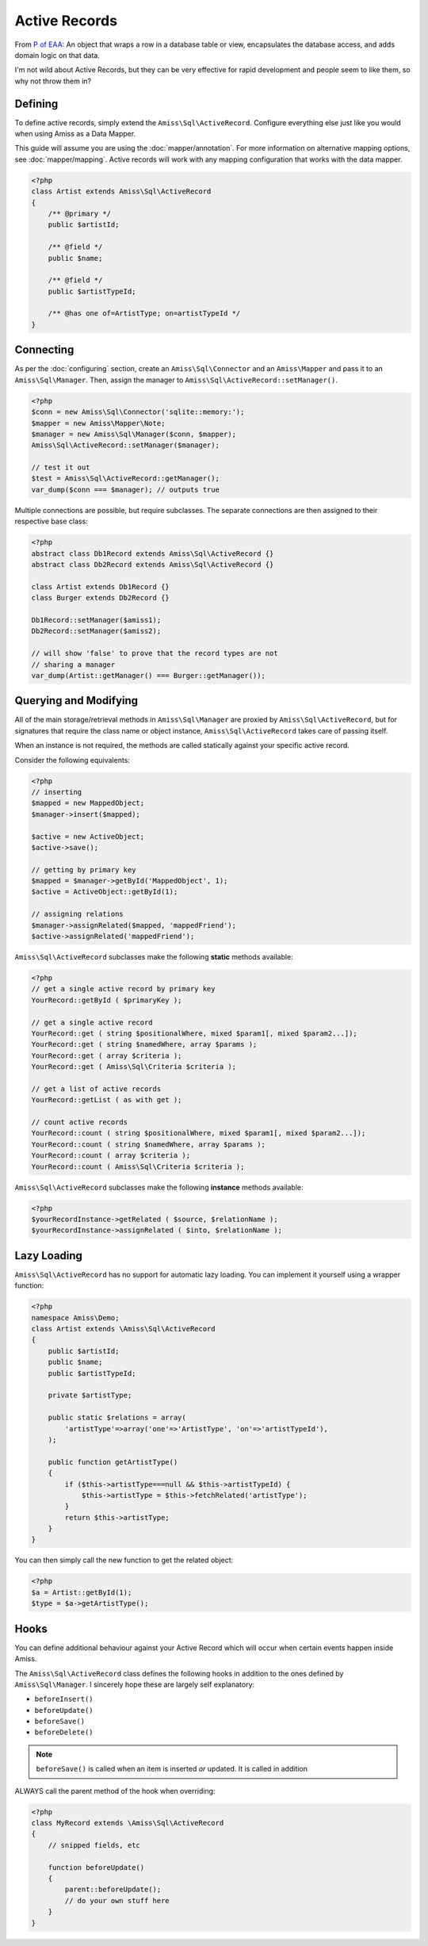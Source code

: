 Active Records
==============

From `P of EAA`_: An object that wraps a row in a database table or view, encapsulates the database
access, and adds domain logic on that data.

.. _`P of EAA`: http://martinfowler.com/eaaCatalog/activeRecord.html

I'm not wild about Active Records, but they can be very effective for rapid development and people
seem to like them, so why not throw them in?


Defining
--------

To define active records, simply extend the ``Amiss\Sql\ActiveRecord``. Configure everything else just
like you would when using Amiss as a Data Mapper.

This guide will assume you are using the :doc:`mapper/annotation`. For more information on
alternative mapping options, see :doc:`mapper/mapping`. Active records will work with any mapping
configuration that works with the data mapper.

.. code-block:: php

    <?php
    class Artist extends Amiss\Sql\ActiveRecord
    {
        /** @primary */
        public $artistId;

        /** @field */
        public $name;

        /** @field */
        public $artistTypeId;

        /** @has one of=ArtistType; on=artistTypeId */
    }


Connecting
----------

As per the :doc:`configuring` section, create an ``Amiss\Sql\Connector`` and an ``Amiss\Mapper`` and
pass it to an ``Amiss\Sql\Manager``. Then, assign the manager to ``Amiss\Sql\ActiveRecord::setManager()``.

.. code-block:: php

    <?php
    $conn = new Amiss\Sql\Connector('sqlite::memory:');
    $mapper = new Amiss\Mapper\Note;
    $manager = new Amiss\Sql\Manager($conn, $mapper);
    Amiss\Sql\ActiveRecord::setManager($manager);
    
    // test it out
    $test = Amiss\Sql\ActiveRecord::getManager();
    var_dump($conn === $manager); // outputs true


Multiple connections are possible, but require subclasses. The separate connections are then
assigned to their respective base class:

.. code-block:: php

    <?php
    abstract class Db1Record extends Amiss\Sql\ActiveRecord {}
    abstract class Db2Record extends Amiss\Sql\ActiveRecord {}
    
    class Artist extends Db1Record {}
    class Burger extends Db2Record {}
    
    Db1Record::setManager($amiss1);
    Db2Record::setManager($amiss2);
    
    // will show 'false' to prove that the record types are not 
    // sharing a manager
    var_dump(Artist::getManager() === Burger::getManager());


Querying and Modifying
----------------------

All of the main storage/retrieval methods in ``Amiss\Sql\Manager`` are proxied by
``Amiss\Sql\ActiveRecord``, but for signatures that require the class name or object instance,
``Amiss\Sql\ActiveRecord`` takes care of passing itself.

When an instance is not required, the methods are called statically against your specific active
record.

Consider the following equivalents:

.. code-block:: php

    <?php
    // inserting
    $mapped = new MappedObject;
    $manager->insert($mapped);
    
    $active = new ActiveObject;
    $active->save();
    
    // getting by primary key
    $mapped = $manager->getById('MappedObject', 1);
    $active = ActiveObject::getById(1);

    // assigning relations
    $manager->assignRelated($mapped, 'mappedFriend');
    $active->assignRelated('mappedFriend');


``Amiss\Sql\ActiveRecord`` subclasses make the following **static** methods available:


.. code-block:: php

    <?php
    // get a single active record by primary key
    YourRecord::getById ( $primaryKey );

    // get a single active record
    YourRecord::get ( string $positionalWhere, mixed $param1[, mixed $param2...]);
    YourRecord::get ( string $namedWhere, array $params );
    YourRecord::get ( array $criteria );
    YourRecord::get ( Amiss\Sql\Criteria $criteria );

    // get a list of active records
    YourRecord::getList ( as with get );

    // count active records
    YourRecord::count ( string $positionalWhere, mixed $param1[, mixed $param2...]);
    YourRecord::count ( string $namedWhere, array $params );
    YourRecord::count ( array $criteria );
    YourRecord::count ( Amiss\Sql\Criteria $criteria );


``Amiss\Sql\ActiveRecord`` subclasses make the following **instance** methods available:

.. code-block:: php

    <?php
    $yourRecordInstance->getRelated ( $source, $relationName );
    $yourRecordInstance->assignRelated ( $into, $relationName );


Lazy Loading
------------

``Amiss\Sql\ActiveRecord`` has no support for automatic lazy loading. You can implement it yourself 
using a wrapper function:

.. code-block:: php

    <?php
    namespace Amiss\Demo;
    class Artist extends \Amiss\Sql\ActiveRecord
    {
        public $artistId;
        public $name;
        public $artistTypeId;
        
        private $artistType;

        public static $relations = array(
            'artistType'=>array('one'=>'ArtistType', 'on'=>'artistTypeId'),
        );
        
        public function getArtistType()
        {
            if ($this->artistType===null && $this->artistTypeId) {
                $this->artistType = $this->fetchRelated('artistType');
            }
            return $this->artistType;
        }
    }
    

You can then simply call the new function to get the related object:

.. code-block:: php

    <?php
    $a = Artist::getById(1);
    $type = $a->getArtistType();


Hooks
-----

You can define additional behaviour against your Active Record which will occur when certain events
happen inside Amiss.

The ``Amiss\Sql\ActiveRecord`` class defines the following hooks in addition to the ones defined by
``Amiss\Sql\Manager``. I sincerely hope these are largely self explanatory:

* ``beforeInsert()``
* ``beforeUpdate()``
* ``beforeSave()``
* ``beforeDelete()``
    
.. note:: ``beforeSave()`` is called when an item is inserted *or* updated. It is called in addition
.. to ``beforeInsert()`` and ``beforeUpdate()``.

ALWAYS call the parent method of the hook when overriding:

.. code-block:: php

    <?php
    class MyRecord extends \Amiss\Sql\ActiveRecord
    {
        // snipped fields, etc

        function beforeUpdate()
        {
            parent::beforeUpdate();
            // do your own stuff here
        }
    }


